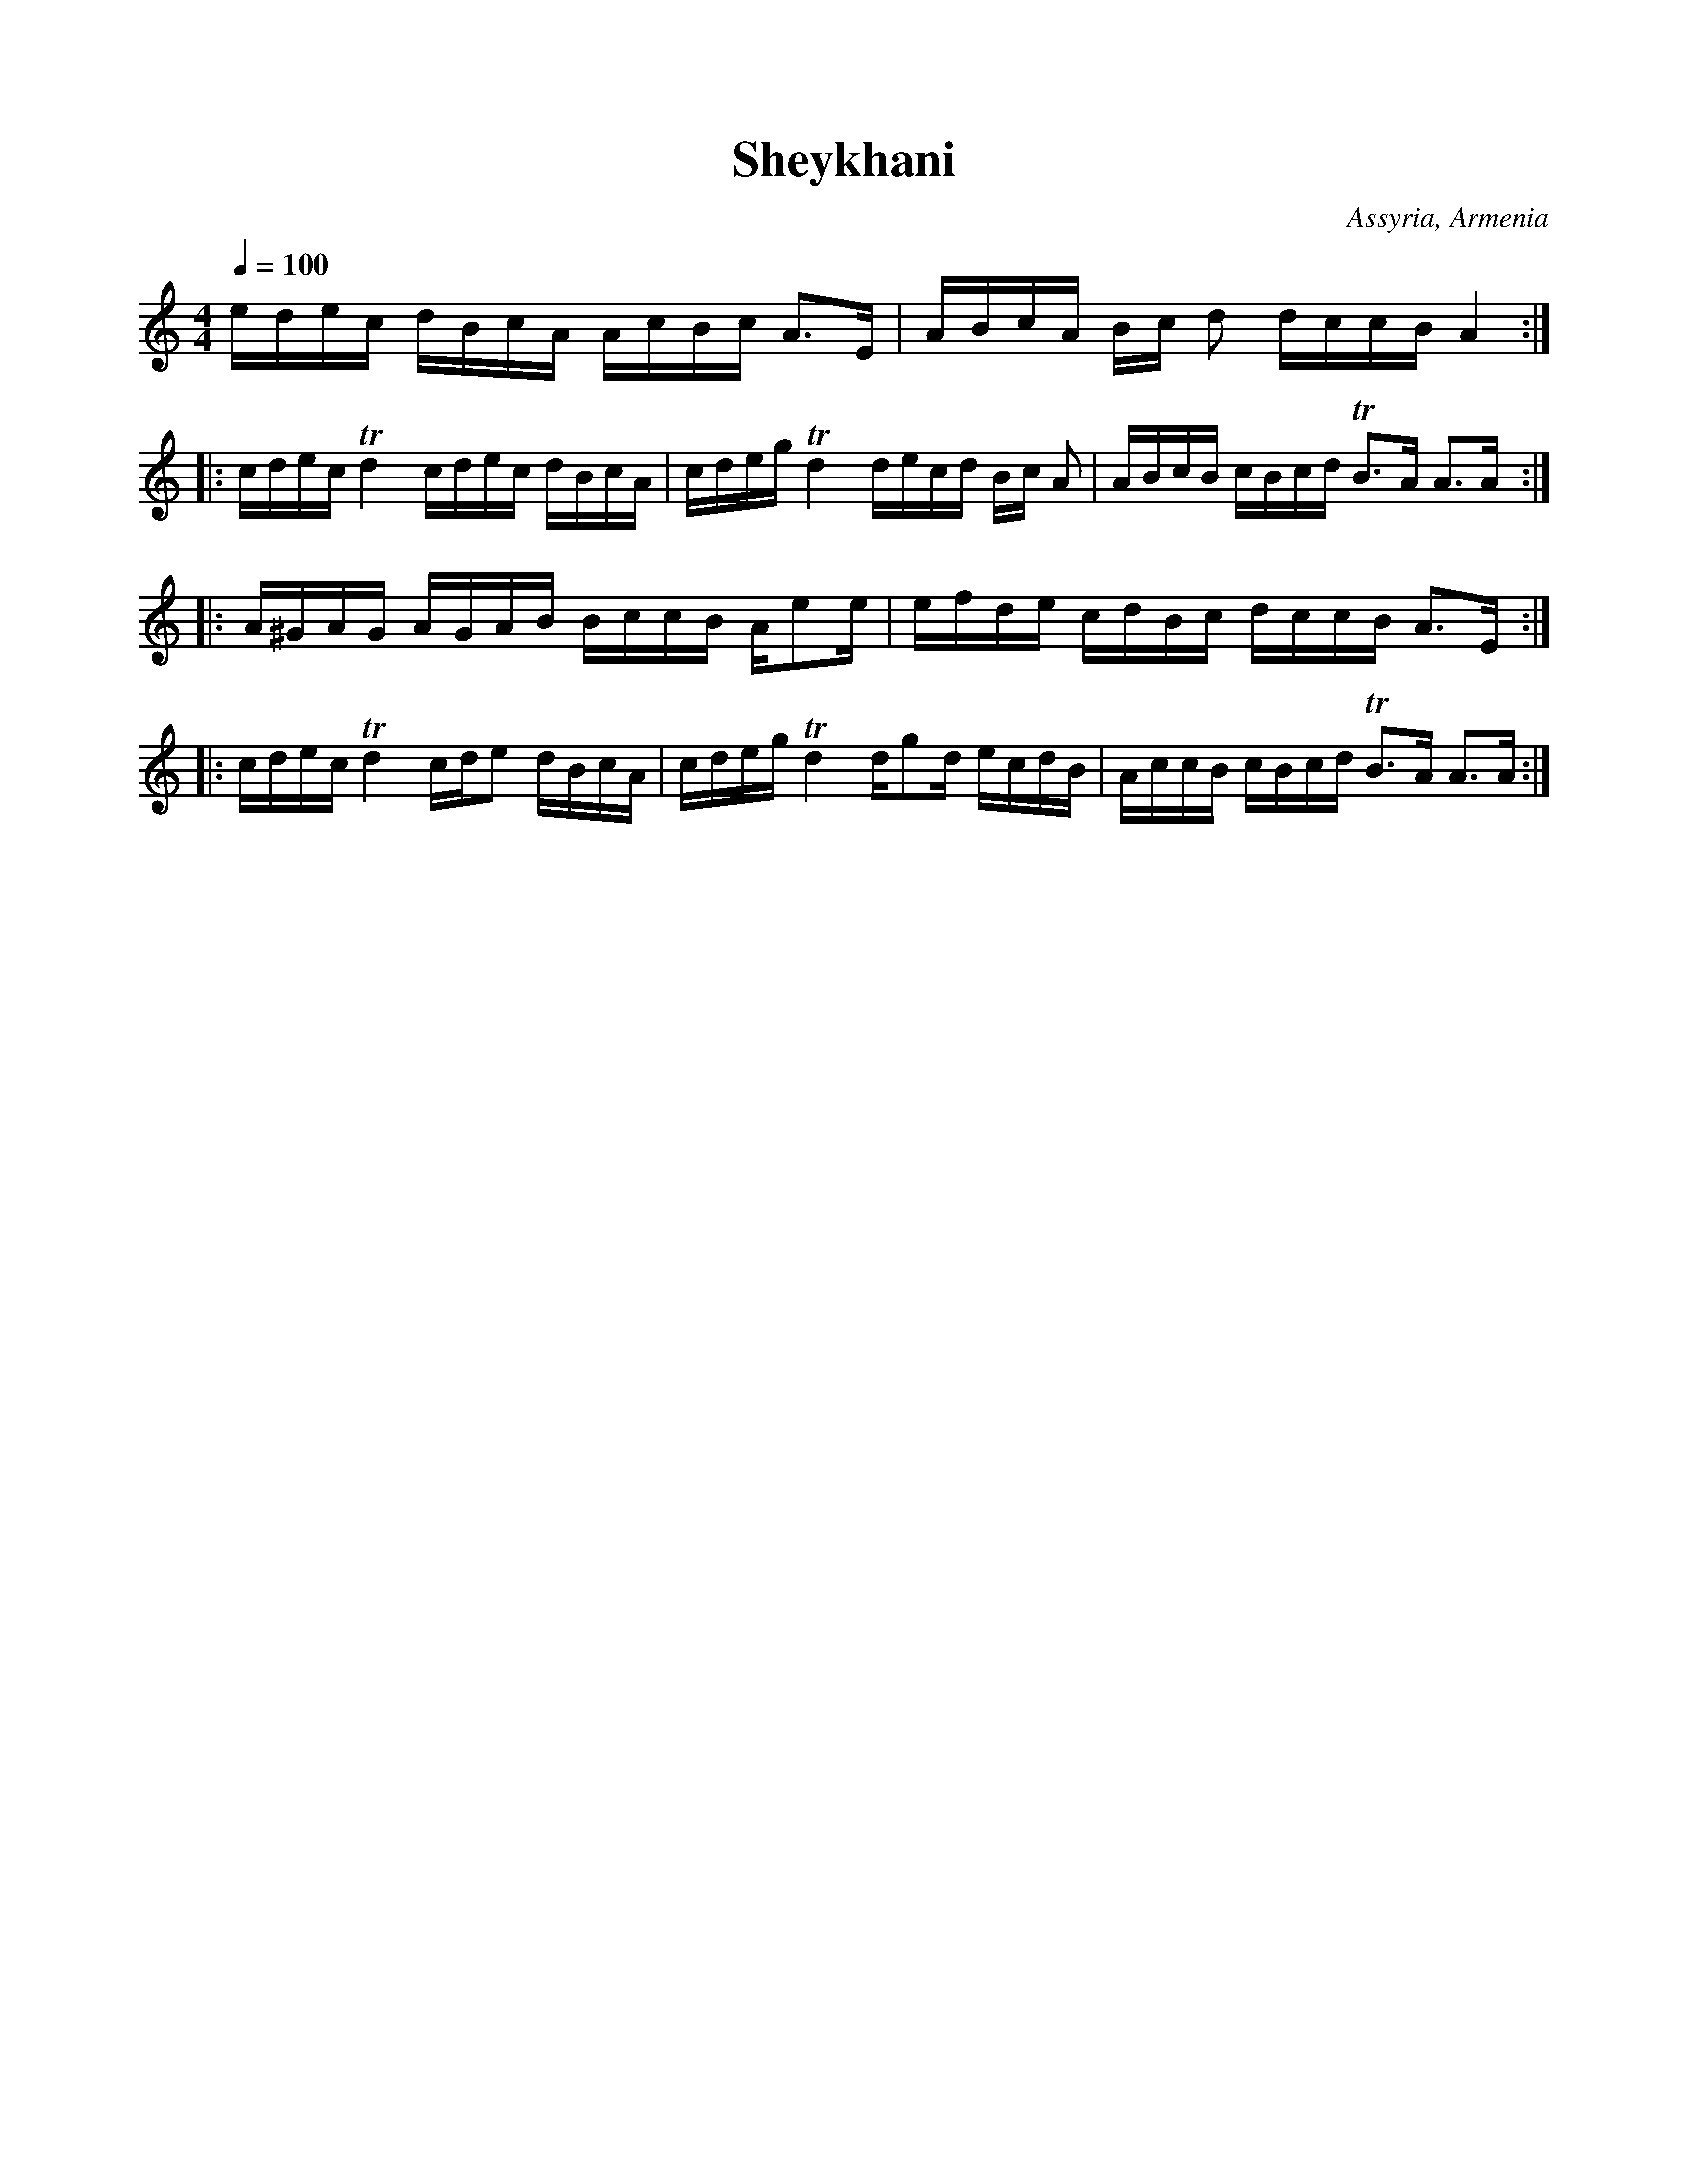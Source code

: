 %%encoding     utf-8
%%titlefont    Times-Bold 24
%%subtitlefont Times      20
%%textfont     Courier    12
%%wordsfont    Serif      14
%%vocalfont    Sans       14
%%footer       $IF


X:53
T:Sheykhani
O:Assyria, Armenia
M:4/4
L:1/16
Q:1/4=100
K:Am
edec dBcA AcBc A3E   | ABcA Bc d2 dccB A4 ::
cdec Td4   cdec dBcA | cdeg Td4 decd Bc A2 | ABcB cBcd TB3A A3A ::
A^GAG AGAB BccB Ae2e | efde cdBc dccB A3E ::
cdec Td4   cde2 dBcA | cdeg Td4 dg2d ecdB  | AccB cBcd TB3A A3A :|] 
 
 
